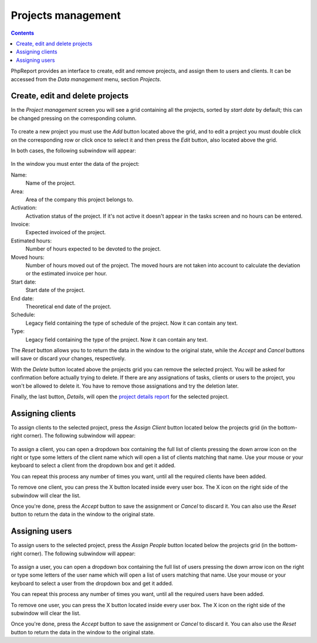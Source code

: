 Projects management
###################

.. contents::

PhpReport provides an interface to create, edit and remove projects, and assign
them to users and clients. It can be accessed from the *Data management* menu,
section *Projects*.

.. figure:: i/menu-data-mgmt-projects.png

Create, edit and delete projects
===================================

In the *Project management* screen you will see a grid containing all the
projects, sorted by *start date* by default; this can be changed pressing on
the corresponding column.

.. figure:: i/projects-mgmt-screen.png

To create a new project you must use the *Add* button located above the grid,
and to edit a project you must double click on the corresponding row or click
once to select it and then press the *Edit* button, also located above the
grid.

In both cases, the following subwindow will appear:

.. figure:: i/project-edition-window.png

In the window you must enter the data of the project:

Name:
  Name of the project.

Area:
  Area of the company this project belongs to.

Activation:
  Activation status of the project. If it's not active it doesn't appear in the
  tasks screen and no hours can be entered.

Invoice:
  Expected invoiced of the project.

Estimated hours:
  Number of hours expected to be devoted to the project.

Moved hours:
  Number of hours moved out of the project. The moved hours are not taken into
  account to calculate the deviation or the estimated invoice per hour.

Start date:
  Start date of the project.

End date:
  Theoretical end date of the project.

Schedule:
  Legacy field containing the type of schedule of the project. Now it can
  contain any text.

Type:
  Legacy field containing the type of the project. Now it can contain any text.

The *Reset* button allows you to to return the data in the window to the
original state, while the *Accept* and *Cancel* buttons will save or discard
your changes, respectively.

With the *Delete* button located above the projects grid you can remove the
selected project. You will be asked for confirmation before actually trying to
delete. If there are any assignations of tasks, clients or users to the project,
you won't be allowed to delete it. You have to remove those assignations and try
the deletion later.

Finally, the last button, *Details*, will open the
`project details report <reports.html#project-details>`__ for the selected
project.

Assigning clients
=================

To assign clients to the selected project, press the *Assign Client* button
located below the projects grid (in the bottom-right corner). The following
subwindow will appear:

.. figure:: i/client-assignment-subwindow.png

To assign a client, you can open a dropdown box containing the full list of
clients pressing the down arrow icon on the right or type some letters of the
client name which will open a list of clients matching that name. Use your
mouse or your keyboard to select a client from the dropdown box and get it
added.

You can repeat this process any number of times you want, until all the
required clients have been added.

To remove one client, you can press the X button located inside every user box.
The X icon on the right side of the subwindow will clear the list.

Once you're done, press the *Accept* button to save the assignment or
*Cancel* to discard it. You can also use the *Reset* button to return the data
in the window to the original state.

Assigning users
=================

To assign users to the selected project, press the *Assign People* button
located below the projects grid (in the bottom-right corner). The following
subwindow will appear:

.. figure:: i/user-assignment-subwindow.png

To assign a user, you can open a dropdown box containing the full list of
users pressing the down arrow icon on the right or type some letters of the
user name which will open a list of users matching that name. Use your
mouse or your keyboard to select a user from the dropdown box and get it
added.

You can repeat this process any number of times you want, until all the
required users have been added.

To remove one user, you can press the X button located inside every user box.
The X icon on the right side of the subwindow will clear the list.

Once you're done, press the *Accept* button to save the assignment or
*Cancel* to discard it. You can also use the *Reset* button to return the data
in the window to the original state.

